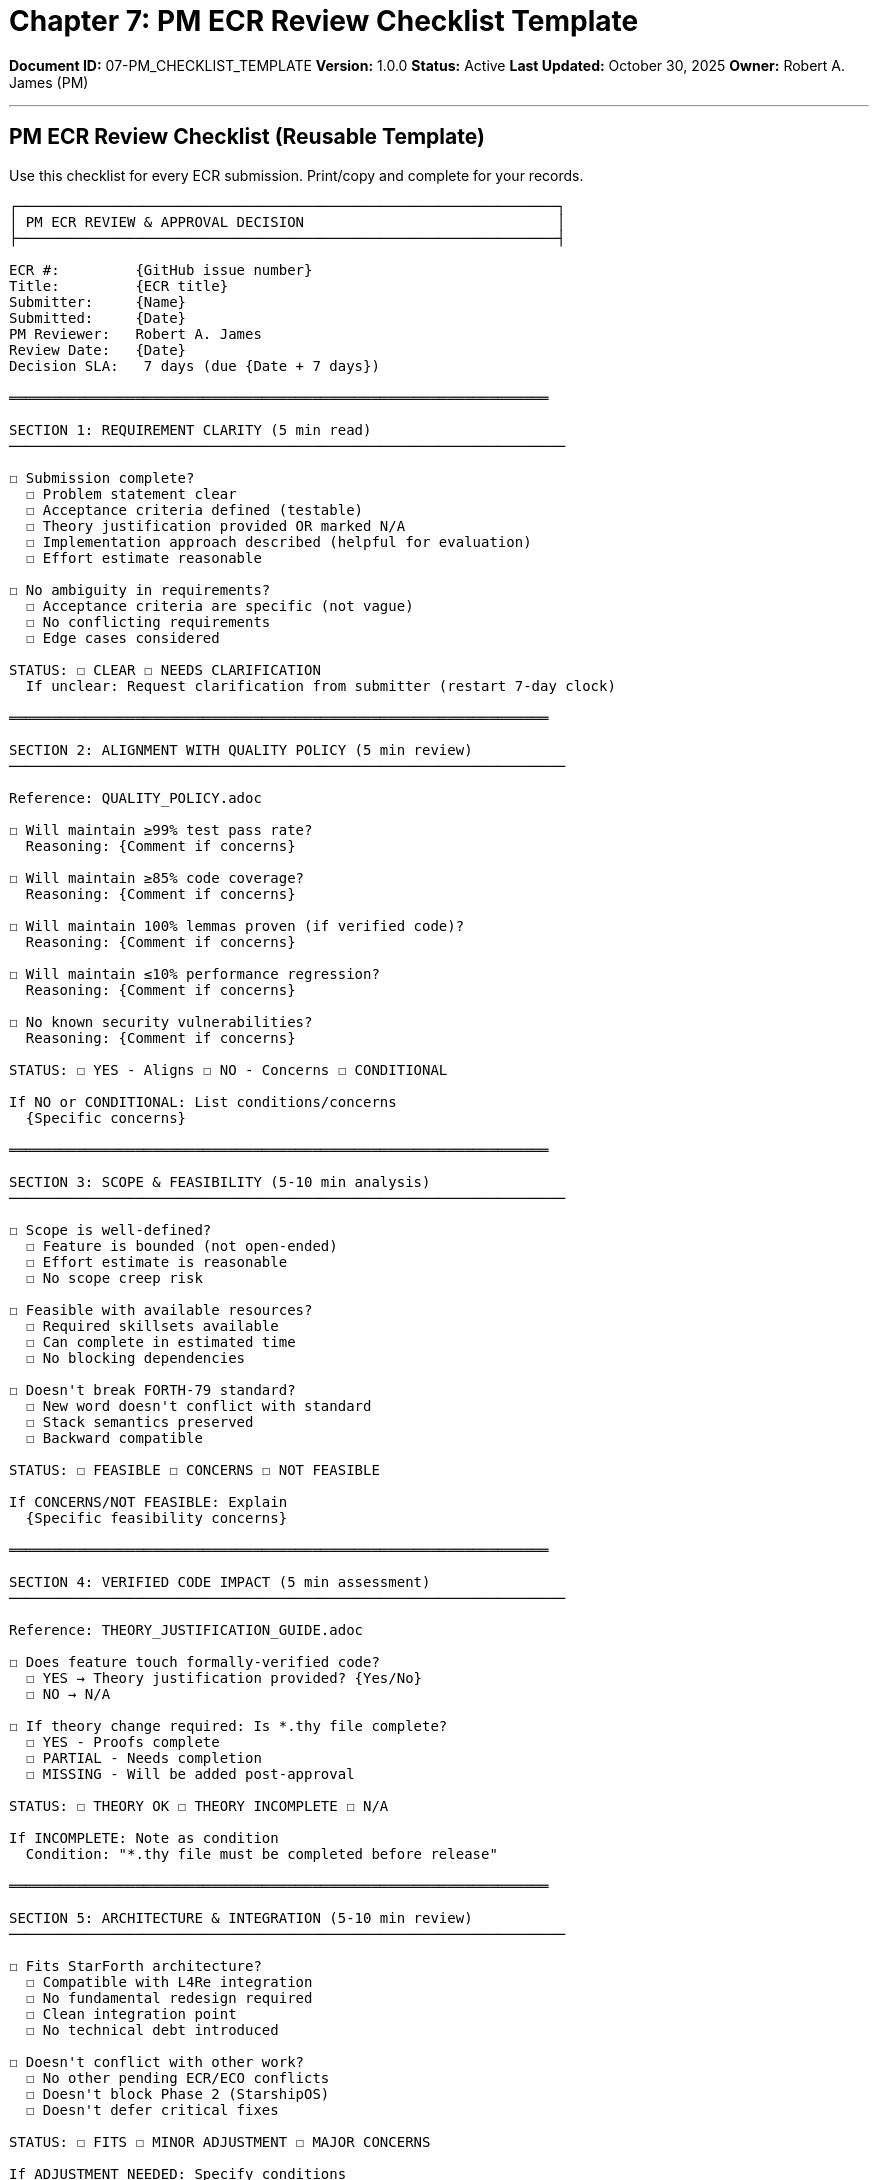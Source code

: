 ////
PM ECR Review Checklist Template

Document Metadata:
- Document ID: 07-PM_CHECKLIST_TEMPLATE
- Version: 1.0.0
- Created: 2025-10-30T00:00:00Z
- Purpose: PM evaluation checklist for ECR approval decisions
- Scope: Reusable checklist for ECR review
- Document Type: Template
- Part of: GOVERNANCE_REFERENCE_MANUAL.adoc (Chapter 7)
////

= Chapter 7: PM ECR Review Checklist Template

**Document ID:** 07-PM_CHECKLIST_TEMPLATE
**Version:** 1.0.0
**Status:** Active
**Last Updated:** October 30, 2025
**Owner:** Robert A. James (PM)

---

== PM ECR Review Checklist (Reusable Template)

Use this checklist for every ECR submission. Print/copy and complete for your records.

```
┌────────────────────────────────────────────────────────────────┐
│ PM ECR REVIEW & APPROVAL DECISION                              │
├────────────────────────────────────────────────────────────────┤

ECR #:         {GitHub issue number}
Title:         {ECR title}
Submitter:     {Name}
Submitted:     {Date}
PM Reviewer:   Robert A. James
Review Date:   {Date}
Decision SLA:   7 days (due {Date + 7 days})

════════════════════════════════════════════════════════════════

SECTION 1: REQUIREMENT CLARITY (5 min read)
──────────────────────────────────────────────────────────────────

☐ Submission complete?
  ☐ Problem statement clear
  ☐ Acceptance criteria defined (testable)
  ☐ Theory justification provided OR marked N/A
  ☐ Implementation approach described (helpful for evaluation)
  ☐ Effort estimate reasonable

☐ No ambiguity in requirements?
  ☐ Acceptance criteria are specific (not vague)
  ☐ No conflicting requirements
  ☐ Edge cases considered

STATUS: ☐ CLEAR ☐ NEEDS CLARIFICATION
  If unclear: Request clarification from submitter (restart 7-day clock)

════════════════════════════════════════════════════════════════

SECTION 2: ALIGNMENT WITH QUALITY POLICY (5 min review)
──────────────────────────────────────────────────────────────────

Reference: QUALITY_POLICY.adoc

☐ Will maintain ≥99% test pass rate?
  Reasoning: {Comment if concerns}

☐ Will maintain ≥85% code coverage?
  Reasoning: {Comment if concerns}

☐ Will maintain 100% lemmas proven (if verified code)?
  Reasoning: {Comment if concerns}

☐ Will maintain ≤10% performance regression?
  Reasoning: {Comment if concerns}

☐ No known security vulnerabilities?
  Reasoning: {Comment if concerns}

STATUS: ☐ YES - Aligns ☐ NO - Concerns ☐ CONDITIONAL

If NO or CONDITIONAL: List conditions/concerns
  {Specific concerns}

════════════════════════════════════════════════════════════════

SECTION 3: SCOPE & FEASIBILITY (5-10 min analysis)
──────────────────────────────────────────────────────────────────

☐ Scope is well-defined?
  ☐ Feature is bounded (not open-ended)
  ☐ Effort estimate is reasonable
  ☐ No scope creep risk

☐ Feasible with available resources?
  ☐ Required skillsets available
  ☐ Can complete in estimated time
  ☐ No blocking dependencies

☐ Doesn't break FORTH-79 standard?
  ☐ New word doesn't conflict with standard
  ☐ Stack semantics preserved
  ☐ Backward compatible

STATUS: ☐ FEASIBLE ☐ CONCERNS ☐ NOT FEASIBLE

If CONCERNS/NOT FEASIBLE: Explain
  {Specific feasibility concerns}

════════════════════════════════════════════════════════════════

SECTION 4: VERIFIED CODE IMPACT (5 min assessment)
──────────────────────────────────────────────────────────────────

Reference: THEORY_JUSTIFICATION_GUIDE.adoc

☐ Does feature touch formally-verified code?
  ☐ YES → Theory justification provided? {Yes/No}
  ☐ NO → N/A

☐ If theory change required: Is *.thy file complete?
  ☐ YES - Proofs complete
  ☐ PARTIAL - Needs completion
  ☐ MISSING - Will be added post-approval

STATUS: ☐ THEORY OK ☐ THEORY INCOMPLETE ☐ N/A

If INCOMPLETE: Note as condition
  Condition: "*.thy file must be completed before release"

════════════════════════════════════════════════════════════════

SECTION 5: ARCHITECTURE & INTEGRATION (5-10 min review)
──────────────────────────────────────────────────────────────────

☐ Fits StarForth architecture?
  ☐ Compatible with L4Re integration
  ☐ No fundamental redesign required
  ☐ Clean integration point
  ☐ No technical debt introduced

☐ Doesn't conflict with other work?
  ☐ No other pending ECR/ECO conflicts
  ☐ Doesn't block Phase 2 (StarshipOS)
  ☐ Doesn't defer critical fixes

STATUS: ☐ FITS ☐ MINOR ADJUSTMENT ☐ MAJOR CONCERNS

If ADJUSTMENT NEEDED: Specify conditions
  {Design constraints or modifications required}

════════════════════════════════════════════════════════════════

SECTION 6: RISK ASSESSMENT (5 min)
──────────────────────────────────────────────────────────────────

☐ Risk classification:
  ☐ LOW RISK - No FMEA needed
  ☐ MEDIUM RISK - Optional FMEA (brief assessment)
  ☐ HIGH RISK - FMEA REQUIRED

Risk factors (check all that apply):
  ☐ Complex algorithm (>10 cyclomatic complexity)
  ☐ Memory operations (@, !, ERASE)
  ☐ Security-sensitive (input validation)
  ☐ Affects verified code (Isabelle)
  ☐ Novel approach (not standard algorithm)
  ☐ Multi-component interaction

FMEA Decision: {LOW/MEDIUM/HIGH}

STATUS: ☐ RISK ACCEPTABLE ☐ RISK CONDITIONAL

════════════════════════════════════════════════════════════════

SECTION 7: BACKLOG PRIORITY (2 min decision)
──────────────────────────────────────────────────────────────────

If APPROVED, assign priority:

☐ CRITICAL (blocks release, security fix, P0)
  Reason: {Why critical}

☐ HIGH (planned feature, user demand)
  Reason: {Why high priority}

☐ MEDIUM (planned for quarter)
  Reason: {Why medium priority}

☐ LOW (future consideration)
  Reason: {Why deferred}

PRIORITY: {Selected level}

════════════════════════════════════════════════════════════════

FINAL DECISION
──────────────────────────────────────────────────────────────────

Select ONE:

☐ ✅ APPROVED - Create ECO with this priority
   Next: PM creates ECO-YYYY-### immediately
   Timeline: ECO in backlog, ready for sprint assignment

☐ ✅ APPROVED WITH CONDITIONS
   Conditions: {List specific conditions}
   Next: PM creates ECO-YYYY-### with conditions noted
   Condition must be met before implementation starts

☐ ❌ REJECTED - Return to requester for revision
   Reason: {Specific explanation}
   Guidance: {What needs to change for re-submission}
   Can resubmit: {Timing or conditions}

☐ ❌ DEFERRED - Hold for future consideration
   Reason: {Specific explanation}
   Next review: {Date}
   Condition for reconsideration: {e.g., Phase 2, resource availability}

════════════════════════════════════════════════════════════════

APPROVAL DOCUMENTATION
──────────────────────────────────────────────────────────────────

PM Reviewer:     Robert A. James
Review Date:     {Date}
Decision Date:   {Date}
Decision SLA:    7 days
Time Spent:      {Estimate: 15-30 min for typical ECR}
Decision:        {Select from Final Decision above}

Comments:
{Any additional reasoning or notes}

Signature / Confirmation: Robert A. James - {Date & Time}

════════════════════════════════════════════════════════════════
```

---

== Common PM Decision Patterns

=== Pattern 1: Low-Risk Feature (Approved Immediately)

```
ECR: "Add MYWORD arithmetic operation"
  ✓ Fits in architecture
  ✓ Simple algorithm (3 cyclomatic complexity)
  ✓ Doesn't touch verified code → Standard FORTH word
  ✓ Well-defined acceptance criteria
  ✓ Minimal theory changes

DECISION: ✅ APPROVED
PRIORITY: HIGH
FMEA: No FMEA required
```

---

=== Pattern 2: High-Risk Feature (Conditional Approval)

```
ECR: "Optimize memory allocator"
  ? Complex algorithm (15 cyclomatic complexity)
  ? Affects verified stack operations
  ? Performance critical
  ? Novel approach (not standard)

DECISION: ✅ APPROVED WITH CONDITIONS
CONDITION: "FMEA required before implementation starts"
FMEA: HIGH RISK - QA must conduct formal FMEA
PRIORITY: HIGH (but conditional on FMEA completion)
```

---

=== Pattern 3: Out-of-Scope Feature (Deferred)

```
ECR: "Add hardware driver support"
  ✗ Belongs to StarshipOS Phase 3, not StarForth Phase 1
  ✗ Would require architectural redesign
  ✗ Blocks other features

DECISION: ❌ DEFERRED to Phase 2+
REASON: Out of scope for Phase 1 (StarForth-only)
NEXT REVIEW: When Phase 2 begins (seL4 port)
```

---

== Time Investment

Typical PM ECR review:

- **Reading/Understanding:** 5-10 min
- **Quality Policy Check:** 5 min
- **Feasibility Assessment:** 5-10 min
- **Risk Classification:** 5 min
- **Decision & Documentation:** 5-10 min

**Total:** ~25-50 minutes per ECR

**Note:** First ECR may take longer as you establish patterns. Subsequent ECRs should be faster.

---

== Using This Template

1. **Copy this checklist** for each new ECR
2. **Fill in relevant sections** as you review
3. **Complete the final decision** box
4. **Save checklist** in GitHub issue comments or local file
5. **Comment on ECR** with decision

---

== Compliance References

This template supports:

- **ISO 9001:2015** § 8.3 (Control of externally provided processes)
- **ISO/IEC 12207:2017** (Acquisition and supply process)

---

## Change History

[cols="1,2,3"]
|===
|Version |Date |Changes

|1.0.0 |2025-10-30 |Initial PM ECR review checklist template with 7 sections, decision criteria, and common patterns
|===

---

**Maintained by:** Robert A. James (PM)
**Last Updated:** October 30, 2025
**Status:** ACTIVE - Use for every ECR review